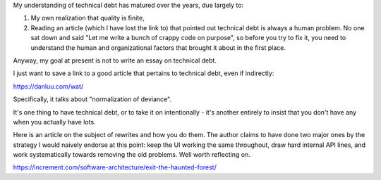 My understanding of technical debt has matured over the years, due largely to:

.. TODO Link the quality is finite essay once it exists.

1) My own realization that quality is finite,

2) Reading an article (which I have lost the link to) that pointed out
   technical debt is always a human problem. No one sat down and said "Let me
   write a bunch of crappy code on purpose", so before you try to fix it, you
   need to understand the human and organizational factors that brought it
   about in the first place.

Anyway, my goal at present is not to write an essay on technical debt.

I just want to save a link to a good article that pertains to technical debt,
even if indirectly:

https://danluu.com/wat/

Specifically, it talks about "normalization of deviance".

It's one thing to have technical debt, or to take it on intentionally - it's
another entirely to insist that you don't have any when you actually have lots.

Here is an article on the subject of rewrites and how you do them. The author
claims to have done two major ones by the strategy I would naively endorse at
this point: keep the UI working the same throughout, draw hard internal API
lines, and work systematically towards removing the old problems. Well worth
reflecting on.

https://increment.com/software-architecture/exit-the-haunted-forest/
